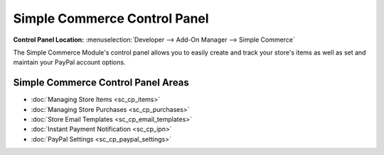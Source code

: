 Simple Commerce Control Panel
=============================

.. rst-class:: cp-path

**Control Panel Location:** :menuselection:`Developer --> Add-On Manager --> Simple Commerce`

The Simple Commerce Module's control panel allows you to easily create
and track your store's items as well as set and maintain your PayPal
account options.

Simple Commerce Control Panel Areas
-----------------------------------

-  :doc:`Managing Store Items <sc_cp_items>`
-  :doc:`Managing Store Purchases <sc_cp_purchases>`
-  :doc:`Store Email Templates <sc_cp_email_templates>`
-  :doc:`Instant Payment Notification <sc_cp_ipn>`
-  :doc:`PayPal Settings <sc_cp_paypal_settings>`
